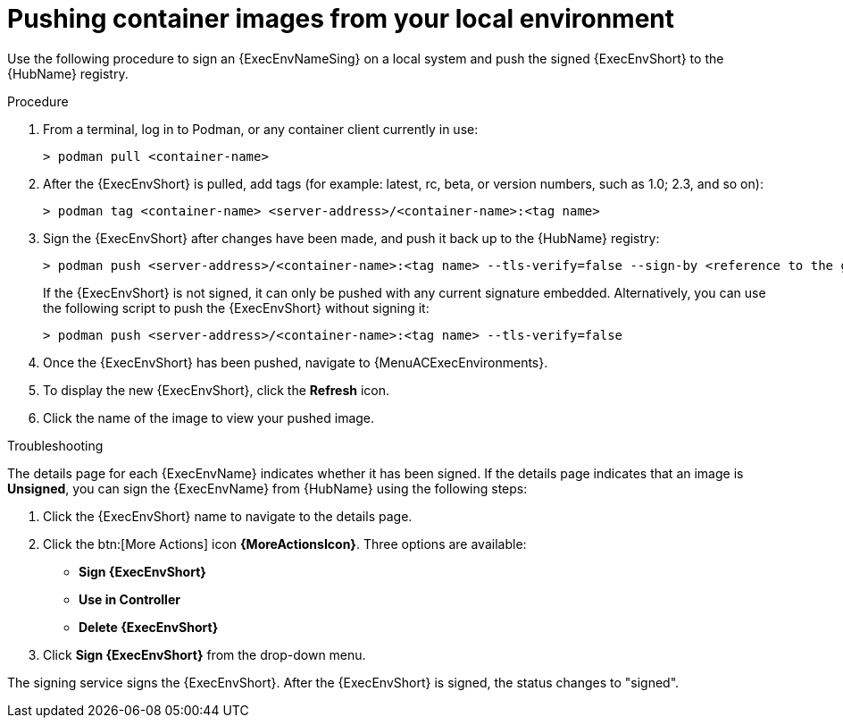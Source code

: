 
[id="pushing-container-images-from-your-local"]

= Pushing container images from your local environment

Use the following procedure to sign an {ExecEnvNameSing} on a local system and push the signed {ExecEnvShort} to the {HubName} registry.

.Procedure
. From a terminal, log in to Podman, or any container client currently in use:
+
----
> podman pull <container-name>
----
+
. After the {ExecEnvShort} is pulled, add tags (for example: latest, rc, beta, or version numbers, such as 1.0; 2.3, and so on):
+
----
> podman tag <container-name> <server-address>/<container-name>:<tag name>
----
+
. Sign the {ExecEnvShort} after changes have been made, and push it back up to the {HubName} registry:
+
----
> podman push <server-address>/<container-name>:<tag name> --tls-verify=false --sign-by <reference to the gpg key on your local>
----
+
If the {ExecEnvShort} is not signed, it can only be pushed with any current signature embedded. Alternatively, you can use the following script to push the {ExecEnvShort} without signing it:
+
----
> podman push <server-address>/<container-name>:<tag name> --tls-verify=false
----
+
. Once the {ExecEnvShort} has been pushed, navigate to {MenuACExecEnvironments}.

. To display the new {ExecEnvShort}, click the *Refresh* icon.

. Click the name of the image to view your pushed image.

.Troubleshooting

The details page for each {ExecEnvName} indicates whether it has been signed. If the details page indicates that an image is *Unsigned*, you can sign the {ExecEnvName} from {HubName} using the following steps:

. Click the {ExecEnvShort} name to navigate to the details page.

. Click the btn:[More Actions] icon *{MoreActionsIcon}*.
Three options are available:
* *Sign {ExecEnvShort}*
* *Use in Controller*
* *Delete {ExecEnvShort}*


. Click *Sign {ExecEnvShort}* from the drop-down menu.

The signing service signs the {ExecEnvShort}.
After the {ExecEnvShort} is signed, the status changes to "signed".
